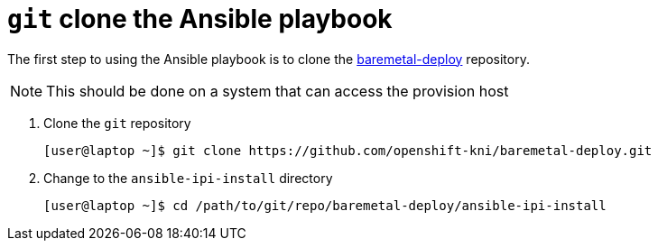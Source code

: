 [id="ansible-playbook-git-clone"]

= `git` clone the Ansible playbook

The first step to using the Ansible playbook is to clone the
https://github.com/openshift-kni/baremetal-deploy/[baremetal-deploy] repository.

NOTE: This should be done on a system that can access the provision host

. Clone the `git` repository
+
[source,bash]
----
[user@laptop ~]$ git clone https://github.com/openshift-kni/baremetal-deploy.git
----
+
. Change to the `ansible-ipi-install` directory
+
[source,bash]
----
[user@laptop ~]$ cd /path/to/git/repo/baremetal-deploy/ansible-ipi-install
----
